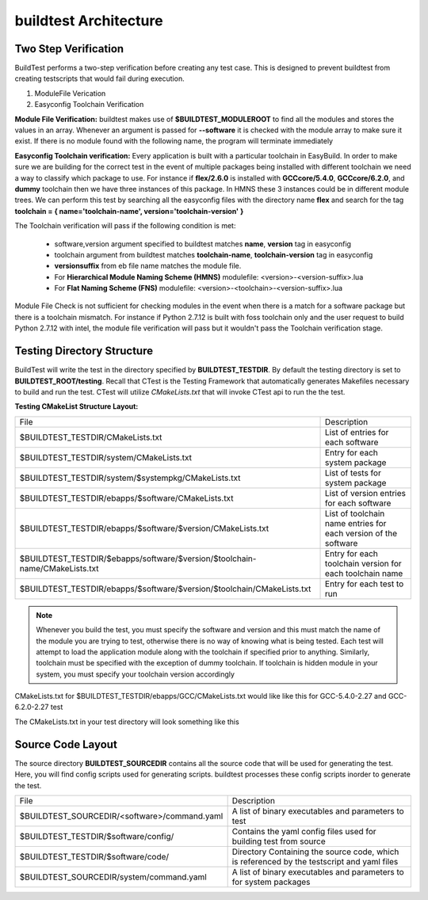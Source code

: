 .. _Architecture:

buildtest Architecture
=======================


Two Step Verification
---------------------

BuildTest performs a two-step verification before creating any test case. This 
is designed to prevent buildtest from creating testscripts that would fail during execution.

1. ModuleFile Verication
2. Easyconfig Toolchain Verification

**Module File Verification:** buildtest makes use of **$BUILDTEST_MODULEROOT** 
to find all the modules and stores the values in an array. Whenever an argument 
is passed for **--software** it is checked with the module array to make sure 
it exist. If there is no module found with the following name, the program will 
terminate immediately 

**Easyconfig Toolchain verification:** Every application is built with a 
particular toolchain in EasyBuild. In order to make sure we are building for 
the correct test in the event of multiple packages being installed with 
different toolchain we need a way to classify which package to use. For instance 
if **flex/2.6.0** is installed with **GCCcore/5.4.0**, **GCCcore/6.2.0**, and 
**dummy** toolchain then we have three instances of this package. In HMNS these 
3 instances could be in different module trees. We can perform this test by 
searching all the easyconfig files with the directory name **flex** and search 
for the tag **toolchain = { name='toolchain-name', version='toolchain-version' }**


The Toolchain verification will pass if the following condition is met:

   - software,version argument specified to buildtest matches **name**, **version** tag in easyconfig
   - toolchain argument from buildtest matches **toolchain-name**, **toolchain-version** tag in easyconfig
   - **versionsuffix** from eb file name matches the module file. 
   - For **Hierarchical Module Naming Scheme (HMNS)** modulefile: <version>-<version-suffix>.lua 
   - For **Flat Naming Scheme (FNS)** modulefile: <version>-<toolchain>-<version-suffix>.lua

Module File Check is not sufficient for checking modules in the event when there
is a match for a software package but there is a toolchain mismatch. For instance 
if Python 2.7.12 is built with foss toolchain only and the user request to build 
Python 2.7.12 with intel, the module file verification will pass but it wouldn't 
pass the Toolchain verification stage.



Testing Directory Structure
-------------------------------

BuildTest will write the test in the directory specified by **BUILDTEST_TESTDIR**. 
By default the testing directory is set to **BUILDTEST_ROOT/testing**. Recall that 
CTest is the Testing Framework that automatically generates Makefiles necessary 
to build and run the test. CTest will utilize *CMakeLists.txt* that will invoke 
CTest api to run the the test.  

**Testing CMakeList Structure Layout:** 


+-----------------------------------------------------------------------------+-------------------------------------------------------------------------+
|File                                                                         |       Description                                                       |
+-----------------------------------------------------------------------------+-------------------------------------------------------------------------+
|$BUILDTEST_TESTDIR/CMakeLists.txt                                            |       List of entries for each software                                 |
+-----------------------------------------------------------------------------+-------------------------------------------------------------------------+
|$BUILDTEST_TESTDIR/system/CMakeLists.txt                                     |       Entry for each system package                                     |
+-----------------------------------------------------------------------------+-------------------------------------------------------------------------+
|$BUILDTEST_TESTDIR/system/$systempkg/CMakeLists.txt                          |       List of tests for system package                                  |
+-----------------------------------------------------------------------------+-------------------------------------------------------------------------+
|$BUILDTEST_TESTDIR/ebapps/$software/CMakeLists.txt                           |       List of version entries for each software                         | 
+-----------------------------------------------------------------------------+-------------------------------------------------------------------------+
|$BUILDTEST_TESTDIR/ebapps/$software/$version/CMakeLists.txt                  |       List of toolchain name entries for each version of the software   |
+-----------------------------------------------------------------------------+-------------------------------------------------------------------------+
|$BUILDTEST_TESTDIR/$ebapps/software/$version/$toolchain-name/CMakeLists.txt  |       Entry for each toolchain version for each toolchain name          |
+-----------------------------------------------------------------------------+-------------------------------------------------------------------------+
|$BUILDTEST_TESTDIR/ebapps/$software/$version/$toolchain/CMakeLists.txt       |       Entry for each test to run                                        |
+-----------------------------------------------------------------------------+-------------------------------------------------------------------------+

.. Note:: Whenever you build the test, you must specify the software and version 
   and this must match the name of the module you are trying to test, otherwise 
   there is no way of knowing what is being tested.  Each test will attempt to 
   load the application module along with the toolchain if specified prior to 
   anything. Similarly, toolchain must be specified with the exception of dummy 
   toolchain. If toolchain is hidden module in your system, you must specify 
   your toolchain version accordingly

CMakeLists.txt for $BUILDTEST_TESTDIR/ebapps/GCC/CMakeLists.txt would like like this for GCC-5.4.0-2.27 and GCC-6.2.0-2.27 test

.. program-output:: cat scripts/Architecture/GCC/CMakeLists.txt

The CMakeLists.txt in your test directory will look something like this

.. program-output:: cat scripts/Architecture/GCC/test/CMakeLists.txt

Source Code Layout
--------------------

The source directory **BUILDTEST_SOURCEDIR** contains all the source code that 
will be used for generating the test. Here, you will find config scripts used 
for generating scripts. buildtest processes these config scripts inorder to 
generate the test.


+----------------------------------------------------+--------------------------------------------------------------------------+
|                     File                           |                                Description                               |  
+----------------------------------------------------+--------------------------------------------------------------------------+
| $BUILDTEST_SOURCEDIR/<software>/command.yaml       |       A list of binary executables and parameters to test                |  
+----------------------------------------------------+--------------------------------------------------------------------------+
| $BUILDTEST_TESTDIR/$software/config/               |       Contains the yaml config files used for building test from source  |
+----------------------------------------------------+--------------------------------------------------------------------------+
| $BUILDTEST_TESTDIR/$software/code/                 |       Directory Containing the source code, which is referenced          |
|                                                    |       by the testscript and yaml files                                   |
+----------------------------------------------------+--------------------------------------------------------------------------+
| $BUILDTEST_SOURCEDIR/system/command.yaml           |       A list of binary executables and parameters to for system packages |
+----------------------------------------------------+--------------------------------------------------------------------------+

